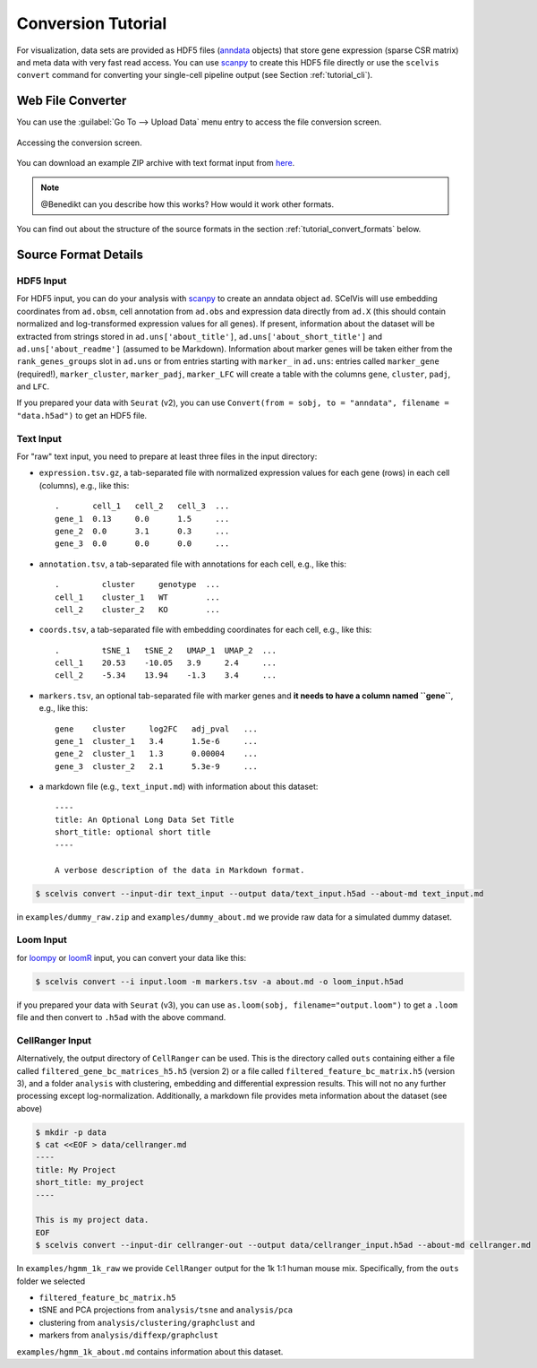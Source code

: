 .. _tutorial_convert:

===================
Conversion Tutorial
===================

For visualization, data sets are provided as HDF5 files (`anndata <https://anndata.readthedocs.io/en/latest/index.html>`__ objects) that store gene expression (sparse CSR matrix) and meta data with very fast read access.
You can use `scanpy <http://scanpy.rtfd.io>`__ to create this HDF5 file directly or use the ``scelvis convert`` command for converting your single-cell pipeline output (see Section :ref:`tutorial_cli`).

------------------
Web File Converter
------------------

You can use the :guilabel:`Go To --> Upload Data` menu entry to access the file conversion screen.

.. figure:: figures/scelvis_goto_upload.png
    :width: 80%
    :align: center

    Accessing the conversion screen.

You can download an example ZIP archive with text format input from `here <https://github.com/bihealth/scelvis/raw/master/examples/dummy_raw.zip>`_.

.. note:: @Benedikt can you describe how this works? How would it work other formats.

You can find out about the structure of the source formats in the section :ref:`tutorial_convert_formats` below.

.. _tutorial_convert_formats:

---------------------
Source Format Details
---------------------

HDF5 Input
==========

For HDF5 input, you can do your analysis with `scanpy <http://scanpy.rtfd.io>`__ to create an anndata object ``ad``. SCelVis will use embedding coordinates from ``ad.obsm``, cell annotation from ``ad.obs`` and expression data directly from ``ad.X`` (this should contain normalized and log-transformed expression values for all genes).
If present, information about the dataset will be extracted from strings stored in ``ad.uns['about_title']``, ``ad.uns['about_short_title']`` and ``ad.uns['about_readme']`` (assumed to be Markdown).
Information about marker genes will be taken either from the ``rank_genes_groups`` slot in ``ad.uns`` or from entries starting with ``marker_`` in ``ad.uns``: entries called ``marker_gene`` (required!), ``marker_cluster``, ``marker_padj``, ``marker_LFC`` will create a table with the columns ``gene``, ``cluster``, ``padj``, and ``LFC``.

If you prepared your data with ``Seurat`` (v2), you can use ``Convert(from = sobj, to = "anndata", filename = "data.h5ad")`` to get an HDF5 file.

Text Input
==========

For "raw" text input, you need to prepare at least three files in the input directory:

- ``expression.tsv.gz``, a tab-separated file with normalized expression values for each gene (rows) in each cell (columns), e.g., like this::

        .       cell_1   cell_2   cell_3  ...
        gene_1  0.13     0.0      1.5     ...
        gene_2  0.0      3.1      0.3     ...
        gene_3  0.0      0.0      0.0     ...

- ``annotation.tsv``, a tab-separated file with annotations for each cell, e.g., like this::

        .         cluster     genotype  ...
        cell_1    cluster_1   WT        ...
        cell_2    cluster_2   KO        ...


- ``coords.tsv``, a tab-separated file with embedding coordinates for each cell, e.g., like this::

        .         tSNE_1   tSNE_2   UMAP_1  UMAP_2  ...
        cell_1    20.53    -10.05   3.9     2.4     ...
        cell_2    -5.34    13.94    -1.3    3.4     ...

- ``markers.tsv``, an optional tab-separated file with marker genes and **it needs to have a column named ``gene``**, e.g., like this::

        gene    cluster     log2FC   adj_pval   ...
        gene_1  cluster_1   3.4      1.5e-6     ...
        gene_2  cluster_1   1.3      0.00004    ...
        gene_3  cluster_2   2.1      5.3e-9     ...

- a markdown file (e.g., ``text_input.md``) with information about this dataset::

        ----
        title: An Optional Long Data Set Title
        short_title: optional short title
        ----

        A verbose description of the data in Markdown format.

.. code-block:: shell

    $ scelvis convert --input-dir text_input --output data/text_input.h5ad --about-md text_input.md

in ``examples/dummy_raw.zip`` and ``examples/dummy_about.md`` we provide raw data for a simulated dummy dataset.

Loom Input
==========

for `loompy <http://loompy.org>`__ or `loomR <https://github.com/mojaveazure/loomR>`__ input, you can convert your data like this:

.. code-block:: shell

    $ scelvis convert --i input.loom -m markers.tsv -a about.md -o loom_input.h5ad

if you prepared your data with ``Seurat`` (v3), you can use ``as.loom(sobj, filename="output.loom")`` to get a ``.loom`` file and then convert to ``.h5ad`` with the above command.

CellRanger Input
================

Alternatively, the output directory of ``CellRanger`` can be used. This is the directory called ``outs`` containing either a file called ``filtered_gene_bc_matrices_h5.h5`` (version 2) or a file called ``filtered_feature_bc_matrix.h5`` (version 3), and a folder ``analysis`` with clustering, embedding and differential expression results. This will not no any further processing except log-normalization. Additionally, a markdown file provides meta information about the dataset (see above)

.. code-block:: shell

    $ mkdir -p data
    $ cat <<EOF > data/cellranger.md
    ----
    title: My Project
    short_title: my_project
    ----

    This is my project data.
    EOF
    $ scelvis convert --input-dir cellranger-out --output data/cellranger_input.h5ad --about-md cellranger.md

In ``examples/hgmm_1k_raw`` we provide ``CellRanger`` output for the 1k 1:1 human mouse mix.
Specifically, from the ``outs`` folder we selected

- ``filtered_feature_bc_matrix.h5``
- tSNE and PCA projections from ``analysis/tsne`` and ``analysis/pca``
- clustering from ``analysis/clustering/graphclust`` and
- markers from ``analysis/diffexp/graphclust``

``examples/hgmm_1k_about.md`` contains information about this dataset.
